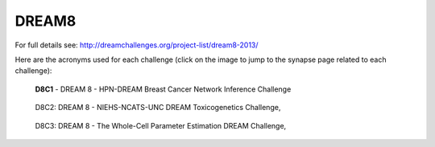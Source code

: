 DREAM8
==========

For full details see: http://dreamchallenges.org/project-list/dream8-2013/

Here are the acronyms used for each challenge (click on the image to jump to the synapse page related to each challenge):
  
.. figure:: http://dreamchallenges.org/wordpress2/wp-content/uploads/closed_breastcancer1.jpg
  :target: https://www.synapse.org/#!Synapse:syn1720047 
  
  **D8C1** - DREAM 8 - HPN-DREAM Breast Cancer Network Inference Challenge
  
.. figure:: http://dreamchallenges.org/wordpress2/wp-content/uploads/closed_lympho.jpg
    :target:   https://www.synapse.org/#!Synapse:syn1761567 

    D8C2: DREAM 8 - NIEHS-NCATS-UNC DREAM Toxicogenetics Challenge,
  
.. figure:: http://dreamchallenges.org/wordpress2/wp-content/uploads/closed_mycoplasma.jpg
    :target:   https://www.synapse.org/#!Synapse:syn1761567

    D8C3: DREAM 8 - The Whole-Cell Parameter Estimation DREAM Challenge,


